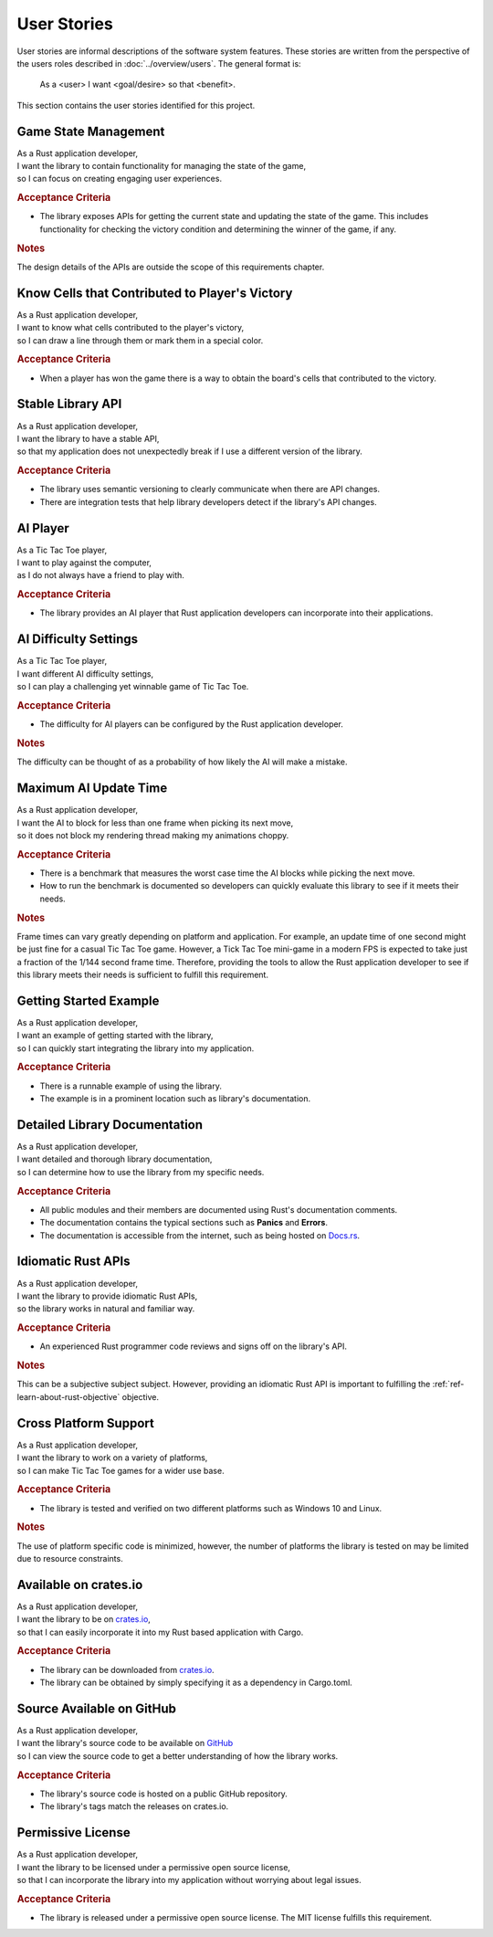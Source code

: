 ############
User Stories
############

..  Note: there is a user story template at the bottom of this file.

User stories are informal descriptions of the software system features. These
stories are written from the perspective of the users roles described in
:doc:`../overview/users`. The general format is:

  As a <user> I want <goal/desire> so that <benefit>.

This section contains the user stories identified for this project.


=====================
Game State Management
=====================
| As a Rust application developer,
| I want the library to contain functionality for managing the state of the game,
| so I can focus on creating engaging user experiences.

.. rubric:: Acceptance Criteria

* The library exposes APIs for getting the current state and updating the state
  of the game. This includes functionality for checking the victory condition
  and determining the winner of the game, if any.

.. rubric:: Notes

The design details of the APIs are outside the scope of this requirements chapter.


===============================================
Know Cells that Contributed to Player's Victory
===============================================
| As a Rust application developer,
| I want to know what cells contributed to the player's victory,
| so I can draw a line through them or mark them in a special color.

.. rubric:: Acceptance Criteria

* When a player has won the game there is a way to obtain the board's cells that
  contributed to the victory.


==================
Stable Library API
==================
| As a Rust application developer,
| I want the library to have a stable API,
| so that my application does not unexpectedly break if I use a different version of the library.

.. rubric:: Acceptance Criteria

* The library uses semantic versioning to clearly communicate when there are API
  changes.
* There are integration tests that help library developers detect if the
  library's API changes.


=========
AI Player
=========
| As a Tic Tac Toe player,
| I want to play against the computer,
| as I do not always have a friend to play with.

.. rubric:: Acceptance Criteria

* The library provides an AI player that Rust application developers can
  incorporate into their applications.


======================
AI Difficulty Settings
======================
| As a Tic Tac Toe player,
| I want different AI difficulty settings,
| so I can play a challenging yet winnable game of Tic Tac Toe.

.. rubric:: Acceptance Criteria

* The difficulty for AI players can be configured by the Rust application developer.

.. rubric:: Notes

The difficulty can be thought of as a probability of how likely the AI will make
a mistake.


======================
Maximum AI Update Time
======================
| As a Rust application developer,
| I want the AI to block for less than one frame when picking its next move,
| so it does not block my rendering thread making my animations choppy.

.. rubric:: Acceptance Criteria

* There is a benchmark that measures the worst case time the AI blocks while
  picking the next move.
* How to run the benchmark is documented so developers can quickly evaluate this
  library to see if it meets their needs.

.. rubric:: Notes

Frame times can vary greatly depending on platform and application. For example,
an update time of one second might be just fine for a casual Tic Tac Toe game.
However, a Tick Tac Toe mini-game in a modern FPS is expected to take just a
fraction of the 1/144 second frame time. Therefore, providing the tools to allow
the Rust application developer to see if this library meets their needs is
sufficient to fulfill this requirement.


=======================
Getting Started Example
=======================
| As a Rust application developer,
| I want an example of getting started with the library,
| so I can quickly start integrating the library into my application.

.. rubric:: Acceptance Criteria

* There is a runnable example of using the library.
* The example is in a prominent location such as library's documentation.


==============================
Detailed Library Documentation
==============================
| As a Rust application developer,
| I want detailed and thorough library documentation,
| so I can determine how to use the library from my specific needs.

.. rubric:: Acceptance Criteria

* All public modules and their members are documented using Rust's documentation
  comments.
* The documentation contains the typical sections such as **Panics** and **Errors**.
* The documentation is accessible from the internet, such as being hosted on
  `Docs.rs <https://docs.rs>`__.


===================
Idiomatic Rust APIs
===================

| As a Rust application developer,
| I want the library to provide idiomatic Rust APIs,
| so the library works in natural and familiar way.

.. rubric:: Acceptance Criteria

* An experienced Rust programmer code reviews and signs off on the library's API.

.. rubric:: Notes

This can be a subjective subject subject. However, providing an idiomatic Rust
API is important to fulfilling the :ref:`ref-learn-about-rust-objective` objective.


======================
Cross Platform Support
======================
| As a Rust application developer,
| I want the library to work on a variety of platforms,
| so I can make Tic Tac Toe games for a wider use base.

.. rubric:: Acceptance Criteria

* The library is tested and verified on two different platforms such as
  Windows 10 and Linux.

.. rubric:: Notes

The use of platform specific code is minimized, however, the number of platforms
the library is tested on may be limited due to resource constraints.


======================
Available on crates.io
======================
| As a Rust application developer,
| I want the library to be on `crates.io <https://crates.io/>`__,
| so that I can easily incorporate it into my Rust based application with Cargo.

.. rubric:: Acceptance Criteria

* The library can be downloaded from `crates.io <https://crates.io/>`__.
* The library can be obtained by simply specifying it as a dependency in Cargo.toml.


==========================
Source Available on GitHub
==========================
| As a Rust application developer,
| I want the library's source code to be available on `GitHub <https://github.com/>`__
| so I can view the source code to get a better understanding of how the library works.

.. rubric:: Acceptance Criteria

* The library's source code is hosted on a public GitHub repository.
* The library's tags match the releases on crates.io.


==================
Permissive License
==================
| As a Rust application developer,
| I want the library to be licensed under a permissive open source license,
| so that I can incorporate the library into my application without worrying about legal issues.

.. rubric:: Acceptance Criteria

* The library is released under a permissive open source license. The MIT license
  fulfills this requirement.



..  User Story Template
    =====
    Title
    =====
    | As a <role>
    | I want <goal/desire>
    | so that <benefit>.

    .. rubric:: Acceptance Criteria

    * Item 1
    * Item 2

    .. rubric:: Notes

    Optional free form notes as necessary.
